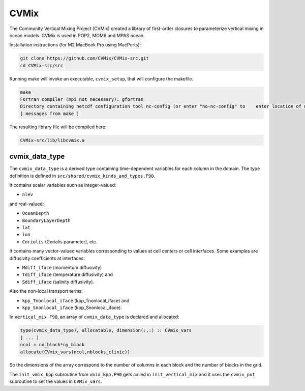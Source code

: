 #####
CVMix
#####

The Community Vertical Mixing Project (CVMix) created a library of first-order closures to
parameterize vertical mixing in ocean models. CVMix is used in POP2, MOM6 and MPAS ocean.

Installation instructions (for M2 MacBook Pro using MacPorts):

.. code-block::

   git clone https://github.com/CVMix/CVMix-src.git
   cd CVMix-src/src

Running make will invoke an executable, ``cvmix_setup``, that will configure the makefile.

.. code-block::

   make
   Fortran compiler (mpi not necessary): gfortran
   Directory containing netcdf configuration tool nc-config (or enter "no-nc-config" to    enter location of netcdf include and netcdf lib directories): /opt/local/bin
   [ messages from make ]

The resulting library file will be compiled here:

.. code-block::

   CVMix-src/lib/libcvmix.a

cvmix_data_type
===============

The ``cvmix_data_type`` is a derived type containing time-dependent variables
for each column in the domain. The type definition is defined in
``src/shared/cvmix_kinds_and_types.F90``.

It contains scalar variables such as integer-valued:

- ``nlev``

and real-valued:

- ``OceanDepth``
- ``BoundaryLayerDepth``
- ``lat``
- ``lon``
- ``Coriolis`` (Coriolis parameter), etc.

It contains many vector-valued variables corresponding to values at cell
centers or cell interfaces. Some examples are diffusivity coefficients at 
interfaces:

- ``Mdiff_iface`` (momentum diffusivity)
- ``Tdiff_iface`` (temperature diffusivity) and
- ``Sdiff_iface`` (salinity diffusivity).

Also the non-local transport terms:

- ``kpp_Tnonlocal_iface`` (kpp_Tnonlocal_iface) and
- ``kpp_Snonlocal_iface`` (kpp_Snonlocal_iface).

In ``vertical_mix.F90``, an array of ``cvmix_data_type`` is declared and
allocated:

.. code-block::

   type(cvmix_data_type), allocatable, dimension(:,:) :: CVmix_vars
   [ ... ]
   ncol = nx_block*ny_block
   allocate(CVmix_vars(ncol,nblocks_clinic))

So the dimensions of the array correspond to the number of columns in each
block and the number of blocks in the grid.

The ``init_vmix_kpp`` subroutine from ``vmix_kpp.F90`` gets called in
``init_vertical_mix`` and it uses the ``cvmix_put`` subroutine to set the
values in ``CVMix_vars``.
